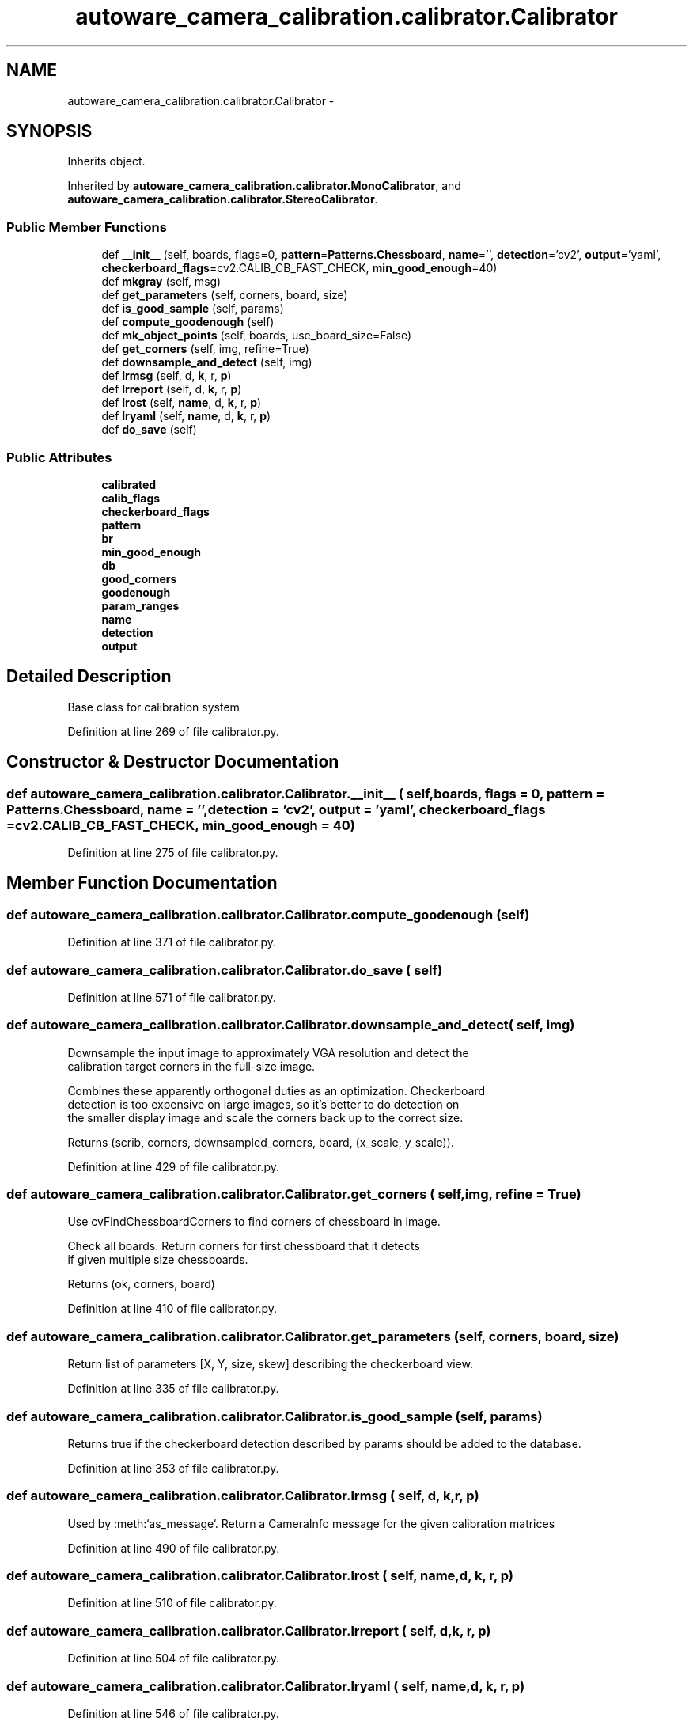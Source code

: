 .TH "autoware_camera_calibration.calibrator.Calibrator" 3 "Fri May 22 2020" "Autoware_Doxygen" \" -*- nroff -*-
.ad l
.nh
.SH NAME
autoware_camera_calibration.calibrator.Calibrator \- 
.SH SYNOPSIS
.br
.PP
.PP
Inherits object\&.
.PP
Inherited by \fBautoware_camera_calibration\&.calibrator\&.MonoCalibrator\fP, and \fBautoware_camera_calibration\&.calibrator\&.StereoCalibrator\fP\&.
.SS "Public Member Functions"

.in +1c
.ti -1c
.RI "def \fB__init__\fP (self, boards, flags=0, \fBpattern\fP=\fBPatterns\&.Chessboard\fP, \fBname\fP='', \fBdetection\fP='cv2', \fBoutput\fP='yaml', \fBcheckerboard_flags\fP=cv2\&.CALIB_CB_FAST_CHECK, \fBmin_good_enough\fP=40)"
.br
.ti -1c
.RI "def \fBmkgray\fP (self, msg)"
.br
.ti -1c
.RI "def \fBget_parameters\fP (self, corners, board, size)"
.br
.ti -1c
.RI "def \fBis_good_sample\fP (self, params)"
.br
.ti -1c
.RI "def \fBcompute_goodenough\fP (self)"
.br
.ti -1c
.RI "def \fBmk_object_points\fP (self, boards, use_board_size=False)"
.br
.ti -1c
.RI "def \fBget_corners\fP (self, img, refine=True)"
.br
.ti -1c
.RI "def \fBdownsample_and_detect\fP (self, img)"
.br
.ti -1c
.RI "def \fBlrmsg\fP (self, d, \fBk\fP, r, \fBp\fP)"
.br
.ti -1c
.RI "def \fBlrreport\fP (self, d, \fBk\fP, r, \fBp\fP)"
.br
.ti -1c
.RI "def \fBlrost\fP (self, \fBname\fP, d, \fBk\fP, r, \fBp\fP)"
.br
.ti -1c
.RI "def \fBlryaml\fP (self, \fBname\fP, d, \fBk\fP, r, \fBp\fP)"
.br
.ti -1c
.RI "def \fBdo_save\fP (self)"
.br
.in -1c
.SS "Public Attributes"

.in +1c
.ti -1c
.RI "\fBcalibrated\fP"
.br
.ti -1c
.RI "\fBcalib_flags\fP"
.br
.ti -1c
.RI "\fBcheckerboard_flags\fP"
.br
.ti -1c
.RI "\fBpattern\fP"
.br
.ti -1c
.RI "\fBbr\fP"
.br
.ti -1c
.RI "\fBmin_good_enough\fP"
.br
.ti -1c
.RI "\fBdb\fP"
.br
.ti -1c
.RI "\fBgood_corners\fP"
.br
.ti -1c
.RI "\fBgoodenough\fP"
.br
.ti -1c
.RI "\fBparam_ranges\fP"
.br
.ti -1c
.RI "\fBname\fP"
.br
.ti -1c
.RI "\fBdetection\fP"
.br
.ti -1c
.RI "\fBoutput\fP"
.br
.in -1c
.SH "Detailed Description"
.PP 

.PP
.nf
Base class for calibration system

.fi
.PP
 
.PP
Definition at line 269 of file calibrator\&.py\&.
.SH "Constructor & Destructor Documentation"
.PP 
.SS "def autoware_camera_calibration\&.calibrator\&.Calibrator\&.__init__ ( self,  boards,  flags = \fC0\fP,  pattern = \fC\fBPatterns\&.Chessboard\fP\fP,  name = \fC''\fP,  detection = \fC'cv2'\fP,  output = \fC'yaml'\fP,  checkerboard_flags = \fCcv2\&.CALIB_CB_FAST_CHECK\fP,  min_good_enough = \fC40\fP)"

.PP
Definition at line 275 of file calibrator\&.py\&.
.SH "Member Function Documentation"
.PP 
.SS "def autoware_camera_calibration\&.calibrator\&.Calibrator\&.compute_goodenough ( self)"

.PP
Definition at line 371 of file calibrator\&.py\&.
.SS "def autoware_camera_calibration\&.calibrator\&.Calibrator\&.do_save ( self)"

.PP
Definition at line 571 of file calibrator\&.py\&.
.SS "def autoware_camera_calibration\&.calibrator\&.Calibrator\&.downsample_and_detect ( self,  img)"

.PP
.nf
Downsample the input image to approximately VGA resolution and detect the
calibration target corners in the full-size image.

Combines these apparently orthogonal duties as an optimization. Checkerboard
detection is too expensive on large images, so it's better to do detection on
the smaller display image and scale the corners back up to the correct size.

Returns (scrib, corners, downsampled_corners, board, (x_scale, y_scale)).

.fi
.PP
 
.PP
Definition at line 429 of file calibrator\&.py\&.
.SS "def autoware_camera_calibration\&.calibrator\&.Calibrator\&.get_corners ( self,  img,  refine = \fCTrue\fP)"

.PP
.nf
Use cvFindChessboardCorners to find corners of chessboard in image.

Check all boards. Return corners for first chessboard that it detects
if given multiple size chessboards.

Returns (ok, corners, board)

.fi
.PP
 
.PP
Definition at line 410 of file calibrator\&.py\&.
.SS "def autoware_camera_calibration\&.calibrator\&.Calibrator\&.get_parameters ( self,  corners,  board,  size)"

.PP
.nf
Return list of parameters [X, Y, size, skew] describing the checkerboard view.

.fi
.PP
 
.PP
Definition at line 335 of file calibrator\&.py\&.
.SS "def autoware_camera_calibration\&.calibrator\&.Calibrator\&.is_good_sample ( self,  params)"

.PP
.nf
Returns true if the checkerboard detection described by params should be added to the database.

.fi
.PP
 
.PP
Definition at line 353 of file calibrator\&.py\&.
.SS "def autoware_camera_calibration\&.calibrator\&.Calibrator\&.lrmsg ( self,  d,  k,  r,  p)"

.PP
.nf
Used by :meth:`as_message`.  Return a CameraInfo message for the given calibration matrices 
.fi
.PP
 
.PP
Definition at line 490 of file calibrator\&.py\&.
.SS "def autoware_camera_calibration\&.calibrator\&.Calibrator\&.lrost ( self,  name,  d,  k,  r,  p)"

.PP
Definition at line 510 of file calibrator\&.py\&.
.SS "def autoware_camera_calibration\&.calibrator\&.Calibrator\&.lrreport ( self,  d,  k,  r,  p)"

.PP
Definition at line 504 of file calibrator\&.py\&.
.SS "def autoware_camera_calibration\&.calibrator\&.Calibrator\&.lryaml ( self,  name,  d,  k,  r,  p)"

.PP
Definition at line 546 of file calibrator\&.py\&.
.SS "def autoware_camera_calibration\&.calibrator\&.Calibrator\&.mk_object_points ( self,  boards,  use_board_size = \fCFalse\fP)"

.PP
Definition at line 393 of file calibrator\&.py\&.
.SS "def autoware_camera_calibration\&.calibrator\&.Calibrator\&.mkgray ( self,  msg)"

.PP
.nf
Convert a message into a 8-bit 1 channel monochrome OpenCV image

.fi
.PP
 
.PP
Definition at line 312 of file calibrator\&.py\&.
.SH "Member Data Documentation"
.PP 
.SS "autoware_camera_calibration\&.calibrator\&.Calibrator\&.br"

.PP
Definition at line 292 of file calibrator\&.py\&.
.SS "autoware_camera_calibration\&.calibrator\&.Calibrator\&.calib_flags"

.PP
Definition at line 289 of file calibrator\&.py\&.
.SS "autoware_camera_calibration\&.calibrator\&.Calibrator\&.calibrated"

.PP
Definition at line 288 of file calibrator\&.py\&.
.SS "autoware_camera_calibration\&.calibrator\&.Calibrator\&.checkerboard_flags"

.PP
Definition at line 290 of file calibrator\&.py\&.
.SS "autoware_camera_calibration\&.calibrator\&.Calibrator\&.db"

.PP
Definition at line 298 of file calibrator\&.py\&.
.SS "autoware_camera_calibration\&.calibrator\&.Calibrator\&.detection"

.PP
Definition at line 305 of file calibrator\&.py\&.
.SS "autoware_camera_calibration\&.calibrator\&.Calibrator\&.good_corners"

.PP
Definition at line 300 of file calibrator\&.py\&.
.SS "autoware_camera_calibration\&.calibrator\&.Calibrator\&.goodenough"

.PP
Definition at line 302 of file calibrator\&.py\&.
.SS "autoware_camera_calibration\&.calibrator\&.Calibrator\&.min_good_enough"

.PP
Definition at line 293 of file calibrator\&.py\&.
.SS "autoware_camera_calibration\&.calibrator\&.Calibrator\&.name"

.PP
Definition at line 304 of file calibrator\&.py\&.
.SS "autoware_camera_calibration\&.calibrator\&.Calibrator\&.output"

.PP
Definition at line 310 of file calibrator\&.py\&.
.SS "autoware_camera_calibration\&.calibrator\&.Calibrator\&.param_ranges"

.PP
Definition at line 303 of file calibrator\&.py\&.
.SS "autoware_camera_calibration\&.calibrator\&.Calibrator\&.pattern"

.PP
Definition at line 291 of file calibrator\&.py\&.

.SH "Author"
.PP 
Generated automatically by Doxygen for Autoware_Doxygen from the source code\&.
